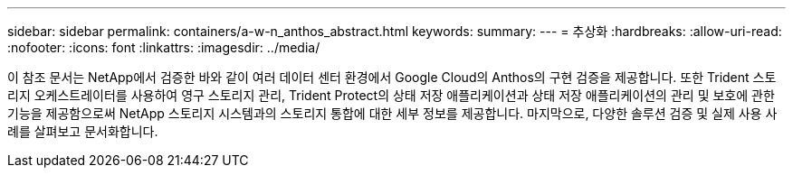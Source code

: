 ---
sidebar: sidebar 
permalink: containers/a-w-n_anthos_abstract.html 
keywords:  
summary:  
---
= 추상화
:hardbreaks:
:allow-uri-read: 
:nofooter: 
:icons: font
:linkattrs: 
:imagesdir: ../media/


[role="lead"]
이 참조 문서는 NetApp에서 검증한 바와 같이 여러 데이터 센터 환경에서 Google Cloud의 Anthos의 구현 검증을 제공합니다. 또한 Trident 스토리지 오케스트레이터를 사용하여 영구 스토리지 관리, Trident Protect의 상태 저장 애플리케이션과 상태 저장 애플리케이션의 관리 및 보호에 관한 기능을 제공함으로써 NetApp 스토리지 시스템과의 스토리지 통합에 대한 세부 정보를 제공합니다. 마지막으로, 다양한 솔루션 검증 및 실제 사용 사례를 살펴보고 문서화합니다.
